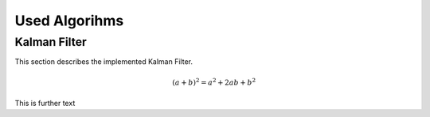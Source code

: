 
**************
Used Algorihms
**************


Kalman Filter
=============

This section describes the implemented Kalman Filter.

.. math::

    (a + b)^2 = a^2 + 2ab + b^2


This is further text

